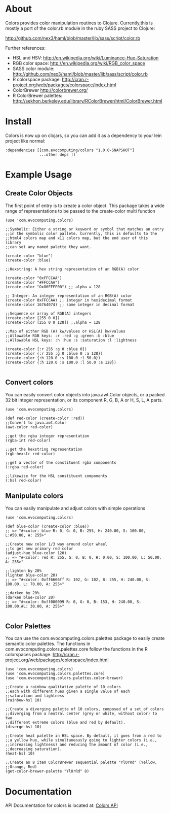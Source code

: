 * About
  Colors provides color manipulation routines to
  Clojure. Currently,this is mostly a port of the color.rb module in
  the ruby SASS project to Clojure:
 
  [[http://github.com/nex3/haml/blob/master/lib/sass/script/color.rb]]

  Further references:
  - HSL and HSV:
    [[http://en.wikipedia.org/wiki/Luminance-Hue-Saturation]]
  - RGB color space:
    [[http://en.wikipedia.org/wiki/RGB_color_space]]
  - SASS color module:
    http://github.com/nex3/haml/blob/master/lib/sass/script/color.rb
  - R colorspace package:
    http://cran.r-project.org/web/packages/colorspace/index.html
  - ColorBrewer
    http://colorbrewer.org/
  - R ColorBrewer palettes:
    http://sekhon.berkeley.edu/library/RColorBrewer/html/ColorBrewer.html
* Install
  Colors is now up on clojars, so you can add it as a dependency to
  your lein project like normal:

#+BEGIN_EXAMPLE 
  :dependencies [[com.evocomputing/colors "1.0.0-SNAPSHOT"]
                 ...other deps ]]
#+END_EXAMPLE

* Example Usage
  
** Create Color Objects
   The first point of entry is to create a color object. This package
   takes a wide range of representations to be passed to the
   create-color multi function
#+BEGIN_EXAMPLE 
(use 'com.evocomputing.colors)

;;Symbolic: Either a string or keyword or symbol that matches an entry
;;in the symbolic color pallete. Currently, this is defaults to the
;;html4 colors map and x11 colors map, but the end user of this library
;;can set any named palette they want.

(create-color "blue")
(create-color :blue)

;;Hexstring: A hex string representation of an RGB(A) color

(create-color "0xFFCCAA")
(create-color "#FFCCAA")
(create-color "Ox80FFFF00") ;; alpha = 128

;; Integer: An integer representation of an RGB(A) color
(create-color 0xFFCCAA) ;; integer in hexidecimal format
(create-color 16764074) ;; same integer in decimal format

;;Sequence or array of RGB(A) integers
(create-color [255 0 0])
(create-color [255 0 0 128]) ;;alpha = 128

;;Map of either RGB (A) kw/values or HSL(A) kw/values
;;Allowable RGB keys: :r :red :g :green :b :blue
;;Allowable HSL keys: :h :hue :s :saturation :l :lightness

(create-color {:r 255 :g 0 :blue 0})
(create-color {:r 255 :g 0 :blue 0 :a 128})
(create-color {:h 120.0 :s 100.0 :l 50.0})
(create-color {:h 120.0 :s 100.0 :l 50.0 :a 128})

#+END_EXAMPLE

** Convert colors
   You can easily convert color objects into java.awt.Color objects,
or a packed 32 bit integer representation, or its component R, G, B,
A or H, S, L, A parts.

#+BEGIN_EXAMPLE 
(use 'com.evocomputing.colors)

(def red-color (create-color :red))
;;Convert to java.awt.Color
(awt-color red-color)

;;get the rgba integer representation
(rgba-int red-color)

;;get the hexstring representation
(rgb-hexstr red-color)

;;get a vector of the constituent rgba components
(:rgba red-color)

;;likewise for the HSL constituent components
(:hsl red-color)
#+END_EXAMPLE

** Manipulate colors
   You can easily manipulate and adjust colors with simple operations
#+BEGIN_EXAMPLE 
(use 'com.evocomputing.colors)

(def blue-color (create-color :blue))
;; => "#<color: blue R: 0, G: 0, B: 255, H: 240.00, S: 100.00, L:#50.00, A: 255>"

;;Create new color 1/3 way around color wheel
;;to get new primary red color
(adjust-hue blue-color 120)
;; => "#<color: red R: 255, G: 0, B: 0, H: 0.00, S: 100.00, L: 50.00, A: 255>"

;;lighten by 20%
(lighten blue-color 20)
;; => "#<color: 0xff6666ff R: 102, G: 102, B: 255, H: 240.00, S: 100.00, L: 70.00, A: 255>"

;;darken by 20%
(darken blue-color 20)
;; => "#<color: 0xff000099 R: 0, G: 0, B: 153, H: 240.00, S: 100.00,#L: 30.00, A: 255>"

#+END_EXAMPLE

** Color Palettes
   You can use the com.evocomputing.colors.palettes package to easily
   create semantic color palettes. The functions in
   com.evocomputing.colors.palettes.core follow the functions in the R
   colorspaces package.
   http://cran.r-project.org/web/packages/colorspace/index.html

#+BEGIN_EXAMPLE 
(use 'com.evocomputing.colors)
(use 'com.evocomputing.colors.palettes.core)
(use 'com.evocomputing.colors.palettes.color-brewer)

;;Create a rainbow qualitative palette of 10 colors
;;each with different hues given a single value of each
;;saturation and lightness
(rainbow-hsl 10)

;;Create a diverging palette of 10 colors, composed of a set of colors
;;diverging from a neutral center (grey or white, without color) to two
;;different extreme colors (blue and red by default).
(diverge-hsl 10)

;;Create heat palette in HSL space. By default, it goes from a red to
;;a yellow hue, while simultaneously going to lighter colors (i.e.,
;;increasing lightness) and reducing the amount of color (i.e.,
;;decreasing saturation).
(heat-hsl 10)

;;Create an 8 item ColorBrewer sequential palette "YlOrRd" (Yellow,
;;Orange, Red)
(get-color-brewer-palette "YlOrRd" 8)
#+END_EXAMPLE

* Documentation
  
   API Documentation for colors is located at:
   [[http://jolby.github.com/colors][Colors API]]

